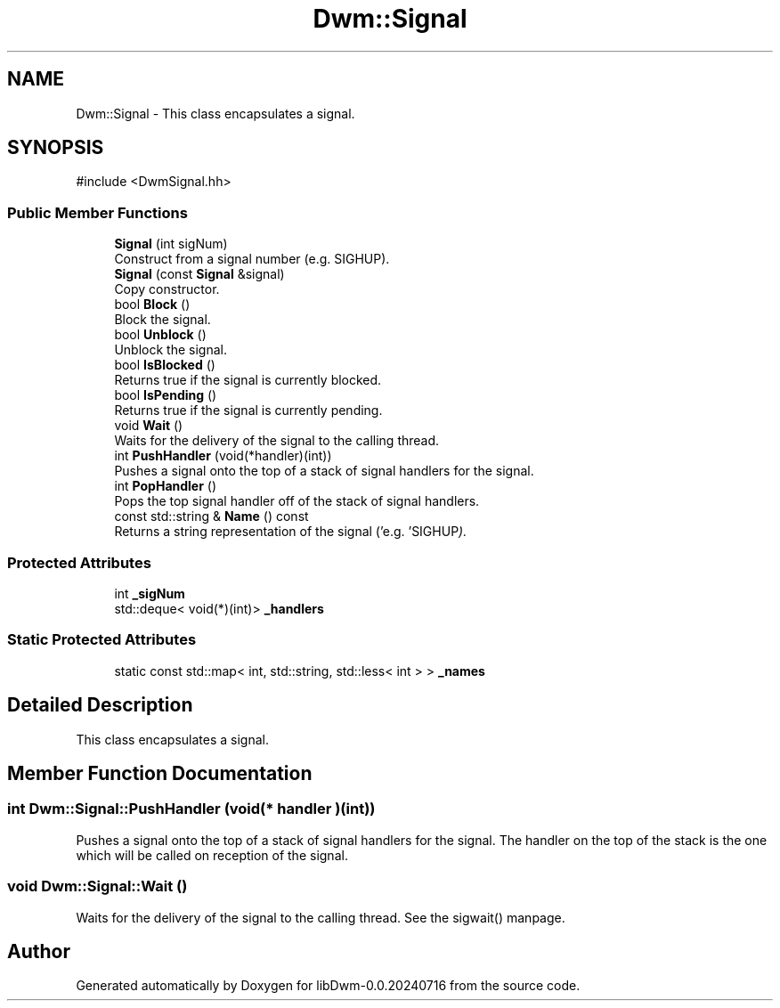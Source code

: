.TH "Dwm::Signal" 3 "libDwm-0.0.20240716" \" -*- nroff -*-
.ad l
.nh
.SH NAME
Dwm::Signal \- This class encapsulates a signal\&.  

.SH SYNOPSIS
.br
.PP
.PP
\fR#include <DwmSignal\&.hh>\fP
.SS "Public Member Functions"

.in +1c
.ti -1c
.RI "\fBSignal\fP (int sigNum)"
.br
.RI "Construct from a signal number (e\&.g\&. SIGHUP)\&. "
.ti -1c
.RI "\fBSignal\fP (const \fBSignal\fP &signal)"
.br
.RI "Copy constructor\&. "
.ti -1c
.RI "bool \fBBlock\fP ()"
.br
.RI "Block the signal\&. "
.ti -1c
.RI "bool \fBUnblock\fP ()"
.br
.RI "Unblock the signal\&. "
.ti -1c
.RI "bool \fBIsBlocked\fP ()"
.br
.RI "Returns true if the signal is currently blocked\&. "
.ti -1c
.RI "bool \fBIsPending\fP ()"
.br
.RI "Returns true if the signal is currently pending\&. "
.ti -1c
.RI "void \fBWait\fP ()"
.br
.RI "Waits for the delivery of the signal to the calling thread\&. "
.ti -1c
.RI "int \fBPushHandler\fP (void(*handler)(int))"
.br
.RI "Pushes a signal onto the top of a stack of signal handlers for the signal\&. "
.ti -1c
.RI "int \fBPopHandler\fP ()"
.br
.RI "Pops the top signal handler off of the stack of signal handlers\&. "
.ti -1c
.RI "const std::string & \fBName\fP () const"
.br
.RI "Returns a string representation of the signal ('e\&.g\&. 'SIGHUP")\&. "
.in -1c
.SS "Protected Attributes"

.in +1c
.ti -1c
.RI "int \fB_sigNum\fP"
.br
.ti -1c
.RI "std::deque< void(*)(int)> \fB_handlers\fP"
.br
.in -1c
.SS "Static Protected Attributes"

.in +1c
.ti -1c
.RI "static const std::map< int, std::string, std::less< int > > \fB_names\fP"
.br
.in -1c
.SH "Detailed Description"
.PP 
This class encapsulates a signal\&. 
.SH "Member Function Documentation"
.PP 
.SS "int Dwm::Signal::PushHandler (void(* handler )(int))"

.PP
Pushes a signal onto the top of a stack of signal handlers for the signal\&. The handler on the top of the stack is the one which will be called on reception of the signal\&. 
.SS "void Dwm::Signal::Wait ()"

.PP
Waits for the delivery of the signal to the calling thread\&. See the sigwait() manpage\&. 

.SH "Author"
.PP 
Generated automatically by Doxygen for libDwm-0\&.0\&.20240716 from the source code\&.
